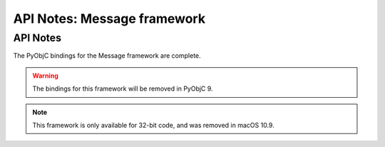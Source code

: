 API Notes: Message framework
============================

API Notes
---------

The PyObjC bindings for the Message framework are complete.

.. warning::

   The bindings for this framework will be removed in PyObjC 9.

.. note::

   This framework is only available for 32-bit code, and
   was removed in macOS 10.9.
